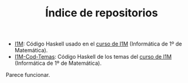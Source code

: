 #+TITLE: Índice de repositorios

+ [[https://github.com/jaalonso/I1M][I1M]]: Código Haskell usado en el [[http://www.cs.us.es/~jalonso/cursos/i1m-15][curso de I1M]] (Informática de 1º de
  Matemática).
+ [[https://github.com/jaalonso/I1M-Cod-Temas][I1M-Cod-Temas]]: Código Haskell de los temas del [[http://www.cs.us.es/~jalonso/cursos/i1m-15][curso de I1M]] (Informática de
  1º de Matemática).

Parece funcionar.
